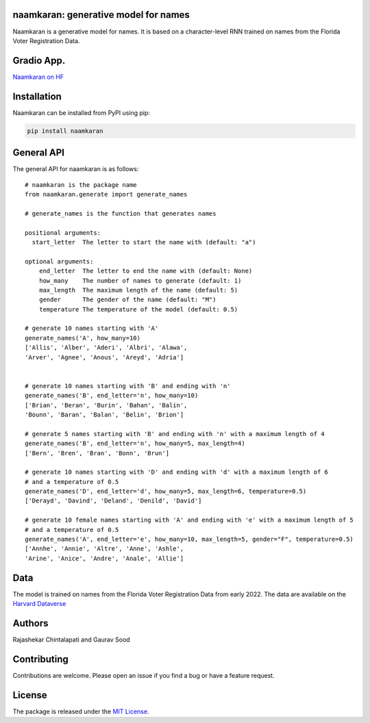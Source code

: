 naamkaran: generative model for names
-------------------------------------

.. image:: https://github.com/appeler/naamkaran/actions/workflows/python-package.yml/badge.svg
    :target: https://github.com/appeler/naamkaran/actions?query=workflow%3Apython-package
.. image:: https://img.shields.io/pypi/v/naamkaran.svg
    :target: https://pypi.python.org/pypi/naamkaran
.. image:: https://static.pepy.tech/badge/naamkaran
    :target: https://pepy.tech/project/naamkaran


Naamkaran is a generative model for names. It is based on a character-level RNN trained on names from the Florida Voter Registration Data. 

Gradio App.
------------
`Naamkaran on HF <https://huggingface.co/spaces/sixtyfold/generate_names>`__

Installation
------------

Naamkaran can be installed from PyPI using pip:

.. code-block:: bash

    pip install naamkaran

General API
-----------

The general API for naamkaran is as follows:

:: 

    # naamkaran is the package name
    from naamkaran.generate import generate_names

    # generate_names is the function that generates names

    positional arguments:
      start_letter  The letter to start the name with (default: "a")

    optional arguments:
        end_letter  The letter to end the name with (default: None)
        how_many    The number of names to generate (default: 1)
        max_length  The maximum length of the name (default: 5)
        gender      The gender of the name (default: "M")
        temperature The temperature of the model (default: 0.5)

    # generate 10 names starting with 'A'
    generate_names('A', how_many=10)
    ['Allis', 'Alber', 'Aderi', 'Albri', 'Alawa', 
    'Arver', 'Agnee', 'Anous', 'Areyd', 'Adria']


    # generate 10 names starting with 'B' and ending with 'n'
    generate_names('B', end_letter='n', how_many=10)
    ['Brian', 'Beran', 'Burin', 'Bahan', 'Balin',
    'Bounn', 'Baran', 'Balan', 'Belin', 'Brion']

    # generate 5 names starting with 'B' and ending with 'n' with a maximum length of 4
    generate_names('B', end_letter='n', how_many=5, max_length=4)
    ['Bern', 'Bren', 'Bran', 'Bonn', 'Brun']

    # generate 10 names starting with 'D' and ending with 'd' with a maximum length of 6
    # and a temperature of 0.5
    generate_names('D', end_letter='d', how_many=5, max_length=6, temperature=0.5)
    ['Derayd', 'Davind', 'Deland', 'Denild', 'David']

    # generate 10 female names starting with 'A' and ending with 'e' with a maximum length of 5
    # and a temperature of 0.5
    generate_names('A', end_letter='e', how_many=10, max_length=5, gender="F", temperature=0.5)
    ['Annhe', 'Annie', 'Altre', 'Anne', 'Ashle',
    'Arine', 'Anice', 'Andre', 'Anale', 'Allie']


Data
----

The model is trained on names from the Florida Voter Registration Data from early 2022.
The data are available on the `Harvard Dataverse <http://dx.doi.org/10.7910/DVN/UBIG3F>`__


Authors
-------

Rajashekar Chintalapati and Gaurav Sood

Contributing
------------

Contributions are welcome. Please open an issue if you find a bug or have a feature request.

License
-------

The package is released under the `MIT License <https://opensource.org/licenses/MIT>`_.
